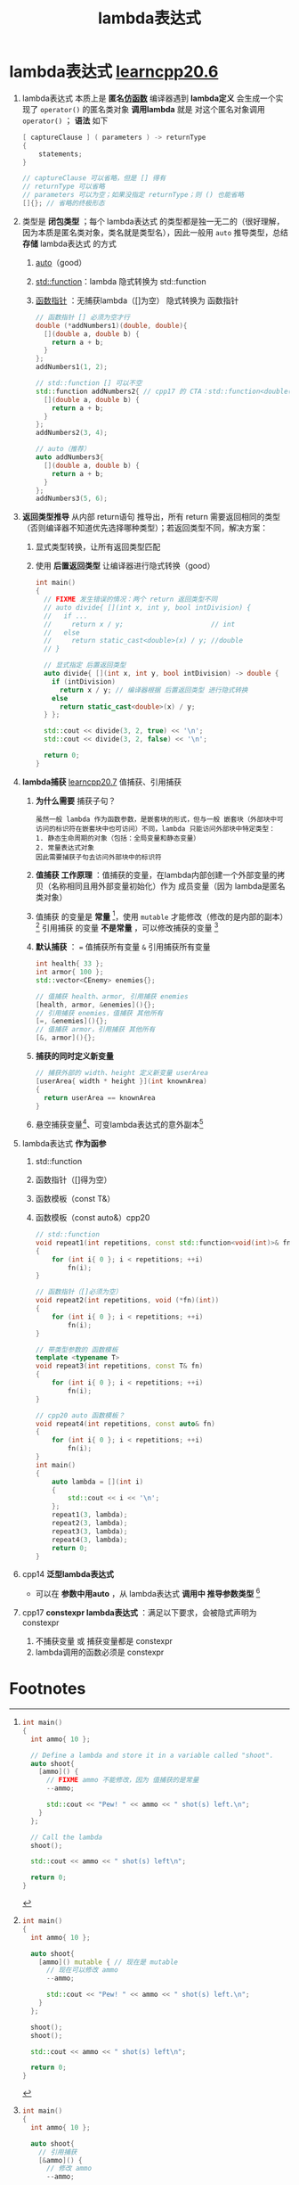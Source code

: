 :PROPERTIES:
:ID:       926134dd-d8b9-4358-a89d-e84ce92a735f
:END:
#+title: lambda表达式
#+filetags: cpp

* lambda表达式 [[https://www.learncpp.com/cpp-tutorial/introduction-to-lambdas-anonymous-functions/][learncpp20.6]]
1. lambda表达式 本质上是 *匿名[[id:077d1dca-3cdc-4702-bd47-67940bc06ae6][仿函数]]*
   编译器遇到 *lambda定义* 会生成一个实现了 =operator()= 的匿名类对象
   *调用lambda* 就是 对这个匿名对象调用 =operator()= ； *语法* 如下
   #+begin_src cpp :results output :namespaces std :includes <iostream>
   [ captureClause ] ( parameters ) -> returnType
   {
       statements;
   }

   // captureClause 可以省略，但是 [] 得有
   // returnType 可以省略
   // parameters 可以为空；如果没指定 returnType；则 () 也能省略
   []{}; // 省略的终极形态
   #+end_src

2. 类型是 *闭包类型* ；每个 lambda表达式 的类型都是独一无二的（很好理解，因为本质是匿名类对象，类名就是类型名），因此一般用 =auto= 推导类型，总结 *存储* lambda表达式 的方式
   1) [[id:bee683d2-eec4-45a8-af02-be369d182e8d][auto]]（good）
   2) [[id:d039ee4a-6ede-4314-b35d-e9adf902c8e9][std::function]]：lambda 隐式转换为 std::function
   3) [[id:ee21abb8-cd89-4207-bbbe-49c4ed887fed][函数指针]]     ：无捕获lambda（[]为空） 隐式转换为 函数指针
   #+begin_src cpp :results output :namespaces std :includes <iostream> <functional>
   // 函数指针 [] 必须为空才行
   double (*addNumbers1)(double, double){
     [](double a, double b) {
       return a + b;
     }
   };
   addNumbers1(1, 2);

   // std::function [] 可以不空
   std::function addNumbers2{ // cpp17 的 CTA：std::function<double(double, double)>
     [](double a, double b) {
       return a + b;
     }
   };
   addNumbers2(3, 4);

   // auto（推荐）
   auto addNumbers3{
     [](double a, double b) {
       return a + b;
     }
   };
   addNumbers3(5, 6);
   #+end_src

3. *返回类型推导* 从内部 return语句 推导出，所有 return 需要返回相同的类型 （否则编译器不知道优先选择哪种类型）；若返回类型不同，解决方案：
   1) 显式类型转换，让所有返回类型匹配
   2) 使用 *后置返回类型* 让编译器进行隐式转换（good）
   #+begin_src cpp :results output :namespaces std :includes <iostream>
   int main()
   {
     // FIXME 发生错误的情况：两个 return 返回类型不同
     // auto divide{ [](int x, int y, bool intDivision) {
     //   if ...
     //     return x / y;                      // int
     //   else
     //     return static_cast<double>(x) / y; //double
     // }

     // 显式指定 后置返回类型
     auto divide{ [](int x, int y, bool intDivision) -> double {
       if (intDivision)
         return x / y; // 编译器根据 后置返回类型 进行隐式转换
       else
         return static_cast<double>(x) / y;
     } };

     std::cout << divide(3, 2, true) << '\n';
     std::cout << divide(3, 2, false) << '\n';

     return 0;
   }
   #+end_src

4. *lambda捕获* [[https://www.learncpp.com/cpp-tutorial/lambda-captures/][learncpp20.7]]
   值捕获、引用捕获
   1) *为什么需要* 捕获子句？
      #+begin_example
      虽然一般 lambda 作为函数参数，是嵌套块的形式，但与一般 嵌套块（外部块中可访问的标识符在嵌套块中也可访问）不同，lambda 只能访问外部块中特定类型：
      1. 静态生命周期的对象（包括：全局变量和静态变量）
      2. 常量表达式对象
      因此需要捕获子句去访问外部块中的标识符
      #+end_example
   2) *值捕获 工作原理* ：值捕获的变量，在lambda内部创建一个外部变量的拷贝（名称相同且用外部变量初始化）作为 成员变量（因为 lambda是匿名类对象）
   3) 值捕获 的变量是 *常量* [fn:2]，使用 =mutable= 才能修改（修改的是内部的副本） [fn:3]
      引用捕获 的变量 *不是常量* ，可以修改捕获的变量 [fn:4]
   4) *默认捕获* ：
      === 值捕获所有变量
      =&= 引用捕获所有变量
      #+begin_src cpp :results output :namespaces std :includes <iostream>
      int health{ 33 };
      int armor{ 100 };
      std::vector<CEnemy> enemies{};

      // 值捕获 health、armor, 引用捕获 enemies
      [health, armor, &enemies](){};
      // 引用捕获 enemies，值捕获 其他所有
      [=, &enemies](){};
      // 值捕获 armor，引用捕获 其他所有
      [&, armor](){};
      #+end_src
   5) *捕获的同时定义新变量*
      #+begin_src cpp :results output :namespaces std :includes <iostream>
      // 捕获外部的 width、height 定义新变量 userArea
      [userArea{ width * height }](int knownArea)
      {
        return userArea == knownArea
      }
      #+end_src
   6) 悬空捕获变量[fn:5]、可变lambda表达式的意外副本[fn:6]

5. lambda表达式 *作为函参*
   1) std::function
   2) 函数指针（[]得为空）
   3) 函数模板（const T&）
   4) 函数模板（const auto&）cpp20
      #+begin_src cpp :results output :namespaces std :includes <iostream> <functional>
      // std::function
      void repeat1(int repetitions, const std::function<void(int)>& fn)
      {
          for (int i{ 0 }; i < repetitions; ++i)
              fn(i);
      }

      // 函数指针（[]必须为空）
      void repeat2(int repetitions, void (*fn)(int))
      {
          for (int i{ 0 }; i < repetitions; ++i)
              fn(i);
      }

      // 带类型参数的 函数模板
      template <typename T>
      void repeat3(int repetitions, const T& fn)
      {
          for (int i{ 0 }; i < repetitions; ++i)
              fn(i);
      }

      // cpp20 auto 函数模板？
      void repeat4(int repetitions, const auto& fn)
      {
          for (int i{ 0 }; i < repetitions; ++i)
              fn(i);
      }
      int main()
      {
          auto lambda = [](int i)
          {
              std::cout << i << '\n';
          };
          repeat1(3, lambda);
          repeat2(3, lambda);
          repeat3(3, lambda);
          repeat4(3, lambda);
          return 0;
      }
      #+end_src

6. cpp14 *泛型lambda表达式*
   - 可以在 *参数中用auto* ，从 lambda表达式 *调用中 推导参数类型* [fn:1]

7. cpp17 *constexpr lambda表达式* ：满足以下要求，会被隐式声明为 constexpr
   1) 不捕获变量 或 捕获变量都是 constexpr
   2) lambda调用的函数必须是 constexpr

* Footnotes
[fn:6]
#+begin_src cpp :results output :namespaces std :includes <iostream>
int main()
{
  int i{ 0 };

  auto count{ [i]() mutable {
    std::cout << ++i << '\n';
  } };

  count(); // 调用 count -> ++i；count 内部的成员变量 i = 1

  auto otherCount{ count }; // 拷贝 count；otherCount 内部的成员变量 i = 1（同 count）

  count();                  // 调用 count -> ++i；count 内部的成员变量 i = 2
  otherCount();             // 调用 otherCount -> ++i；otherCount 内部的成员变量 i = 2
  return 0;
}
#+end_src

#+RESULTS:
: 1
: 2
: 2

[fn:5]
#+begin_src cpp :results output :namespaces std :includes <iostream> <string>
auto makeWalrus(const std::string& name)
{
  // 引用捕获 name
  return [&]() {
    std::cout << "I am a walrus, my name is " << name << '\n'; // FIXME 3.
  };
}

int main()
{
  // 1. 用 "Roofus" 创建临时的 std::string ，lambda 引用捕获这个临时字符串；临时字符串 在 makeWalrus("Roofus") 调用后消亡，但是 sayName 之后又引用它，悬空引用
  auto sayName{ makeWalrus("Roofus") };

  // 2. sayName悬空引用，又进行调用
  sayName();

  return 0;
}
#+end_src

[fn:4]
#+begin_src cpp :results output :namespaces std :includes <iostream>
int main()
{
  int ammo{ 10 };

  auto shoot{
    // 引用捕获
    [&ammo]() {
      // 修改 ammo
      --ammo;

      std::cout << "Pew! " << ammo << " shot(s) left.\n";
    }
  };

  shoot();

  std::cout << ammo << " shot(s) left\n";

  return 0;
}
#+end_src


[fn:3]
#+begin_src cpp :results output :namespaces std :includes <iostream>
int main()
{
  int ammo{ 10 };

  auto shoot{
    [ammo]() mutable { // 现在是 mutable
      // 现在可以修改 ammo
      --ammo;

      std::cout << "Pew! " << ammo << " shot(s) left.\n";
    }
  };

  shoot();
  shoot();

  std::cout << ammo << " shot(s) left\n";

  return 0;
}
#+end_src

[fn:2]
#+begin_src cpp :results output :namespaces std :includes <iostream>
int main()
{
  int ammo{ 10 };

  // Define a lambda and store it in a variable called "shoot".
  auto shoot{
    [ammo]() {
      // FIXME ammo 不能修改，因为 值捕获的是常量
      --ammo;

      std::cout << "Pew! " << ammo << " shot(s) left.\n";
    }
  };

  // Call the lambda
  shoot();

  std::cout << ammo << " shot(s) left\n";

  return 0;
}
#+end_src


[fn:1]
#+begin_src cpp :results output :namespaces std :includes <iostream>
#include <algorithm>
#include <array>
#include <iostream>
#include <string_view>

int main()
{
  // Print a value and count how many times @print has been called.
  auto print{
    [](auto value) {
      static int callCount{ 0 }; // 这里是static变量，我们的print有两种 C字符串字面量、整型字面量，因此我们有两个 lambda，它们之间的计数不共享，因此造成下面的次序
      std::cout << callCount++ << ": " << value << '\n';
    }
  };

  print("hello"); // 0: hello
  print("world"); // 1: world

  print(1); // 0: 1
  print(2); // 1: 2

  print("ding dong"); // 2: ding dong

  return 0;
}
#+end_src
